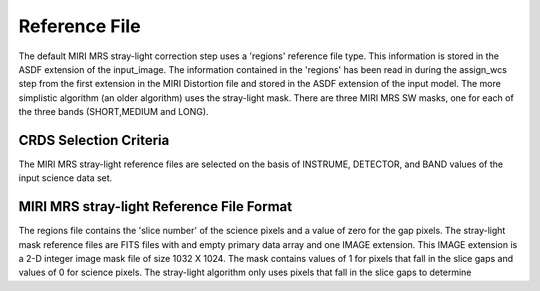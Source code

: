 Reference File
==============
The default MIRI MRS stray-light correction step uses a 'regions' reference file type. This information
is stored in the ASDF extension of the input_image. The information contained in the
'regions' has been read in during the assign_wcs step from the 
first extension in the MIRI Distortion file and stored in the ASDF extension of the input model.
The more simplistic algorithm (an older algorithm) uses the stray-light mask. There
are three MIRI MRS SW masks, one for each of the three bands (SHORT,MEDIUM and LONG).

CRDS Selection Criteria
-----------------------
The MIRI MRS stray-light reference files are selected on the basis of INSTRUME, DETECTOR, 
and BAND values of the input science data set.

MIRI MRS stray-light  Reference File Format
------------------------------------------
The regions file contains the 'slice number' of the science pixels and a value of zero for
the gap pixels. 
The stray-light mask  reference files are FITS files with  and empty primary data
array and one IMAGE extension. This IMAGE extension is
a 2-D integer image  mask file of size 
1032 X 1024. The mask contains values of 1 for pixels that fall in 
the slice gaps and values of 0 for science pixels. The stray-light 
algorithm only uses pixels that fall in the slice gaps to determine 


